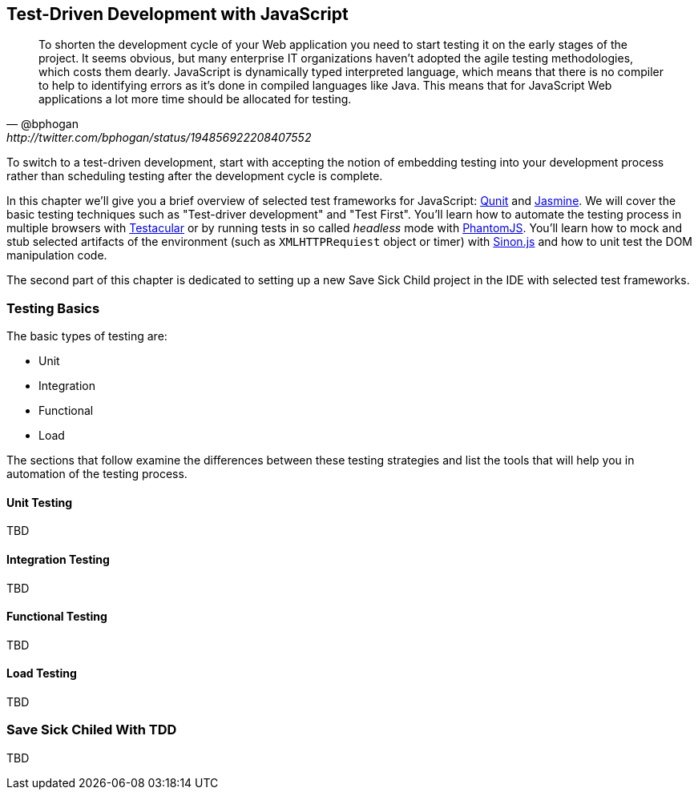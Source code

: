 == Test-Driven Development with JavaScript

[quote, @bphogan, http://twitter.com/bphogan/status/194856922208407552]

To shorten the development cycle of your Web application you need to start testing it on the early stages of the project. It seems obvious, but many enterprise IT organizations haven't adopted the agile testing methodologies, which costs them dearly. JavaScript is dynamically typed interpreted language, which means that there is no compiler to help to identifying errors as it's done in compiled languages like Java. This means that for JavaScript Web applications a lot more time should be allocated for testing.

To switch to a test-driven development, start with accepting the notion of embedding testing into your development process rather than scheduling testing after the development cycle is complete. 

In this chapter we'll give you a brief overview of selected test frameworks for JavaScript: http://qunitjs.com/[Qunit] and http://pivotal.github.com/jasmine/[Jasmine]. We will cover the basic testing techniques such as "Test-driver development" and "Test First". You'll learn how to automate the testing process in multiple browsers with http://vojtajina.github.com/testacular/[Testacular] or by running tests in so called _headless_ mode with http://phantomjs.org/[PhantomJS]. You'll learn how to mock and stub selected artifacts of the environment (such as `XMLHTTPRequiest` object or timer) with http://sinonjs.org/[Sinon.js] and how to unit test the DOM manipulation code.

The second part of this chapter is dedicated to setting up a new Save Sick Child project in the IDE
with selected test frameworks.

=== Testing Basics ===

The basic types of testing are:

- Unit
- Integration
- Functional
- Load

The sections that follow examine the differences between these testing strategies and list the tools that will help you in automation of the testing process.

==== Unit Testing 

TBD

==== Integration Testing

TBD

==== Functional Testing 

TBD

==== Load Testing 

TBD

=== Save Sick Chiled With TDD

TBD